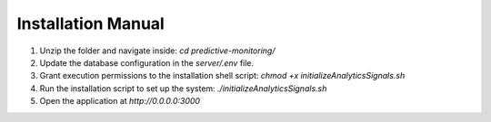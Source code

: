 Installation Manual
====================

1. Unzip the folder and navigate inside: `cd predictive-monitoring/`
2. Update the database configuration in the `server/.env` file.
3. Grant execution permissions to the installation shell script: `chmod +x initializeAnalyticsSignals.sh`
4. Run the installation script to set up the system: `./initializeAnalyticsSignals.sh`
5. Open the application at `http://0.0.0.0:3000`
